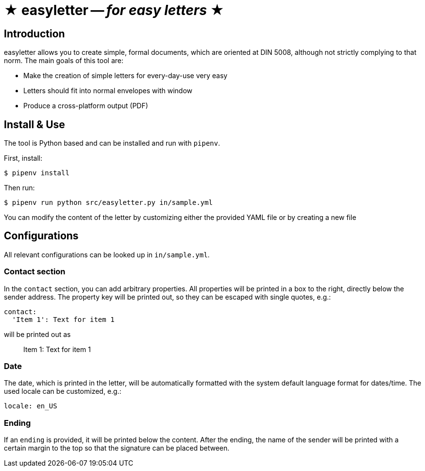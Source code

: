 = ★ easyletter -- _for easy letters_ ★

== Introduction

easyletter allows you to create simple, formal documents, which are oriented at DIN 5008, although not strictly complying to that norm. The main goals of this tool are:

* Make the creation of simple letters for every-day-use very easy
* Letters should fit into normal envelopes with window
* Produce a cross-platform output (PDF)

== Install & Use

The tool is Python based and can be installed and run with `pipenv`.

First, install:

[source, shell]
----
$ pipenv install
----

Then run:

[source, shell]
----
$ pipenv run python src/easyletter.py in/sample.yml
----

You can modify the content of the letter by customizing either the provided YAML file or by creating a new file

== Configurations

All relevant configurations can be looked up in `in/sample.yml`.

=== Contact section

In the `contact` section, you can add arbitrary properties.
All properties will be printed in a box to the right, directly below the sender address.
The property key will be printed out, so they can be escaped with single quotes, e.g.:

[source, yaml]
----
contact:
  'Item 1': Text for item 1
----

will be printed out as

> Item 1: Text for item 1

=== Date

The date, which is printed in the letter, will be automatically formatted with the system default language format for dates/time.
The used locale can be customized, e.g.:

[source, yaml]
----
locale: en_US
----

=== Ending

If an `ending` is provided, it will be printed below the content.
After the ending, the name of the sender will be printed with a certain margin to the top so that the signature can be placed between.
